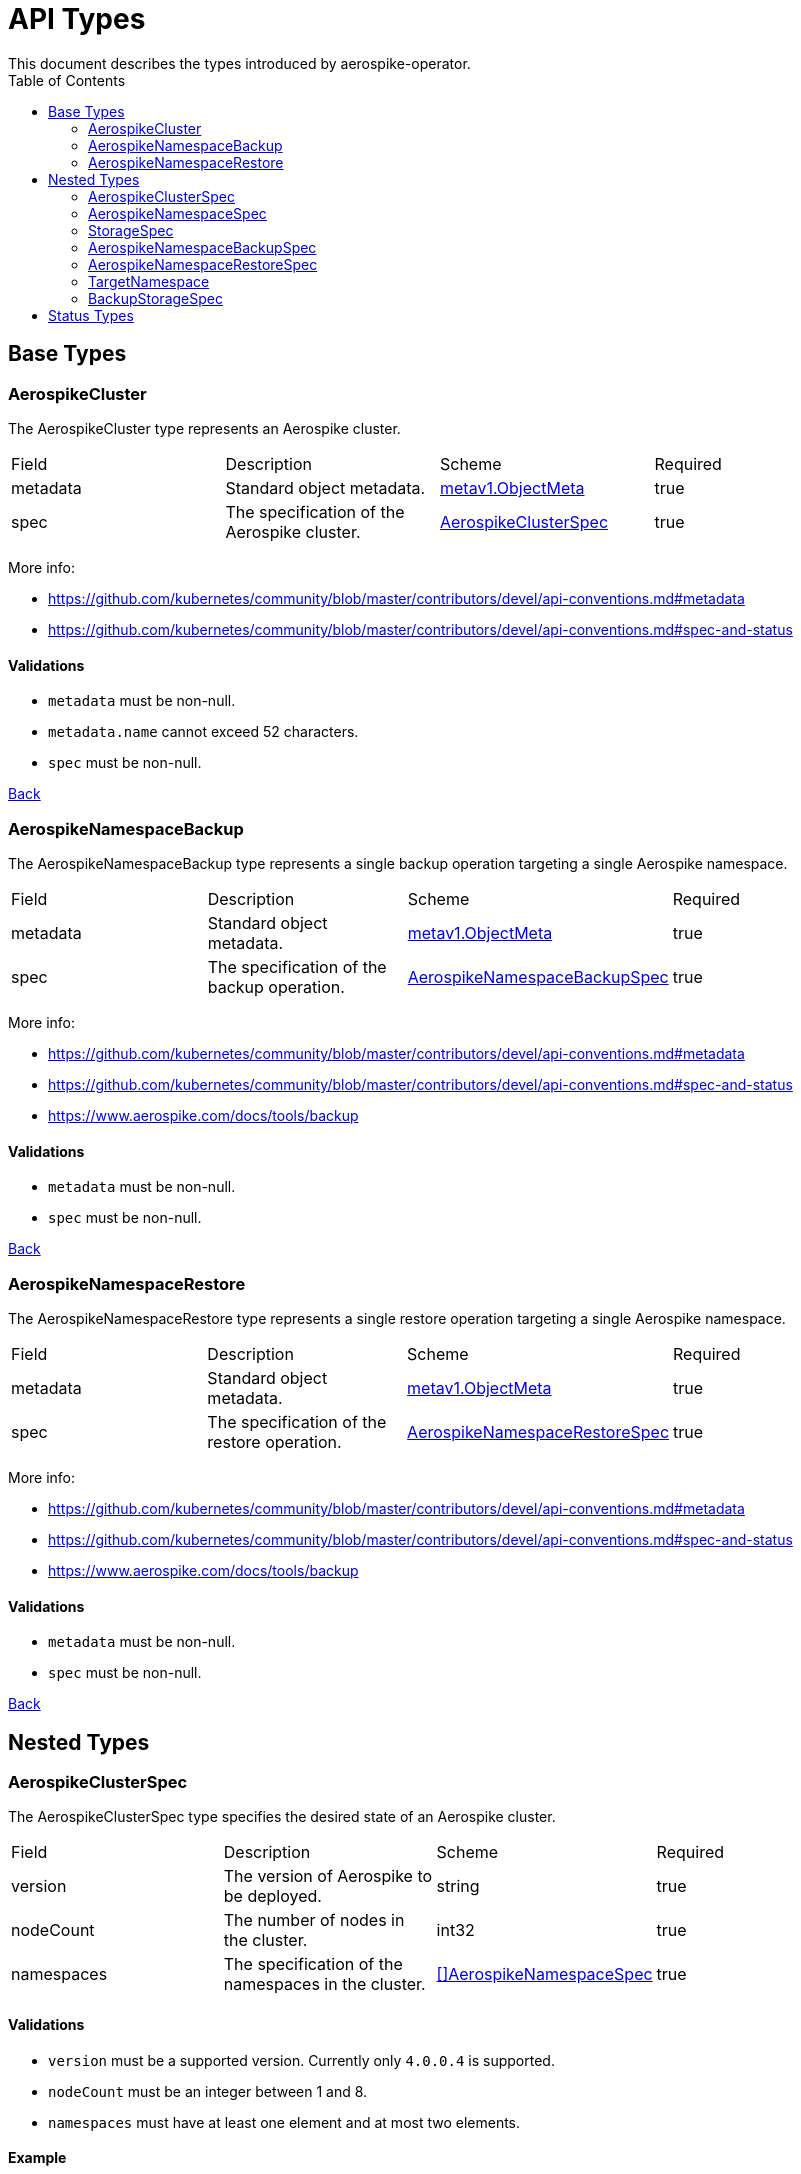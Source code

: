 [[toc]]
= API Types
This document describes the types introduced by aerospike-operator.
:icons: font
:toc:

== Base Types

[[aerospikecluster]]
=== AerospikeCluster

The AerospikeCluster type represents an Aerospike cluster.

|===
| Field | Description | Scheme | Required
| metadata | Standard object metadata. | https://kubernetes.io/docs/reference/generated/kubernetes-api/v1.9/#objectmeta-v1-meta[metav1.ObjectMeta] | true
| spec | The specification of the Aerospike cluster. | <<aerospikeclusterspec,AerospikeClusterSpec>> | true
|===

More info:

* https://github.com/kubernetes/community/blob/master/contributors/devel/api-conventions.md#metadata
* https://github.com/kubernetes/community/blob/master/contributors/devel/api-conventions.md#spec-and-status

==== Validations

* `metadata` must be non-null.
* `metadata.name` cannot exceed 52 characters.
* `spec` must be non-null.

<<toc,Back>>

[[aerospikenamespacebackup]]
=== AerospikeNamespaceBackup

The AerospikeNamespaceBackup type represents a single backup operation targeting
a single Aerospike namespace.

|===
| Field | Description | Scheme | Required
| metadata | Standard object metadata. | https://kubernetes.io/docs/reference/generated/kubernetes-api/v1.9/#objectmeta-v1-meta[metav1.ObjectMeta] | true
| spec | The specification of the backup operation. | <<aerospikenamespacebackupspec,AerospikeNamespaceBackupSpec>> | true
|===

More info:

* https://github.com/kubernetes/community/blob/master/contributors/devel/api-conventions.md#metadata
* https://github.com/kubernetes/community/blob/master/contributors/devel/api-conventions.md#spec-and-status
* https://www.aerospike.com/docs/tools/backup

==== Validations

* `metadata` must be non-null.
* `spec` must be non-null.

<<toc,Back>>

[[aerospikenamespacerestore]]
=== AerospikeNamespaceRestore

The AerospikeNamespaceRestore type represents a single restore operation
targeting a single Aerospike namespace.

|===
| Field | Description | Scheme | Required
| metadata | Standard object metadata. | https://kubernetes.io/docs/reference/generated/kubernetes-api/v1.9/#objectmeta-v1-meta[metav1.ObjectMeta] | true
| spec | The specification of the restore operation. | <<aerospikenamespacerestorespec,AerospikeNamespaceRestoreSpec>> | true
|===

More info:

* https://github.com/kubernetes/community/blob/master/contributors/devel/api-conventions.md#metadata
* https://github.com/kubernetes/community/blob/master/contributors/devel/api-conventions.md#spec-and-status
* https://www.aerospike.com/docs/tools/backup

==== Validations

* `metadata` must be non-null.
* `spec` must be non-null.

<<toc,Back>>

== Nested Types

[[aerospikeclusterspec]]
=== AerospikeClusterSpec

The AerospikeClusterSpec type specifies the desired state of an Aerospike
cluster.

|===
| Field | Description | Scheme | Required
| version | The version of Aerospike to be deployed. | string | true
| nodeCount | The number of nodes in the cluster. | int32 | true
| namespaces | The specification of the namespaces in the cluster. | <<aerospikenamespacespec,[]AerospikeNamespaceSpec>> | true
|===

==== Validations

* `version` must be a supported version. Currently only `4.0.0.4` is supported.
* `nodeCount` must be an integer between 1 and 8.
* `namespaces` must have at least one element and at most two elements.

==== Example

[source,yaml]
----
apiVersion: aerospike.travelaudience.com/v1alpha1
kind: AerospikeCluster
metadata:
  name: example-aerospike-cluster
  namespace: example-namespace
spec:
  version: "4.0.0.4"
  nodeCount: 3
  namespaces:
  - name: aerospike-namespace-0
    replicationFactor: 2
    memorySize: 4G
    defaultTTL: 0s
    storage:
      type: file
      size: 150G
  - name: aerospike-namespace-1
    replicationFactor: 3
    memorySize: 8G
    defaultTTL: 0s
    storage:
      type: file
      size: 300G
----

<<toc,Back>>

[[aerospikenamespacespec]]
=== AerospikeNamespaceSpec

The AerospikeNamespaceSpec type specifies the configuration for an Aerospike
namespace.

|===
| Field | Description | Scheme | Required
| name | The name of the Aerospike namespace. | string | true
| replicationFactor | The number of replicas (including the master copy) for this namespace. If absent, the default value provided by Aerospike will be used. | int32 | false
| memorySize | The amount of memory (_gibibytes_) to be used for index and data, suffixed with _G_. If absent, the default value provided by Aerospike will be used. | string | false
| defaultTTL | Default record time-to-live (_seconds_) since it is created or last updated, suffixed with _s_. When TTL is reached, the record is deleted automatically. A TTL of `0s` means the record never expires. If absent, the default value provided by Aerospike will be used. | string | false
| storage | Specifies how data will be stored. | <<storagespec,StorageSpec>> | true
|===

More info:

* https://www.aerospike.com/docs/reference/configuration

==== Validations

* `name` must be a non-empty string.
* `replicationFactor` must be an integer between 1 and
  <<aerospikeclusterspec,`nodeCount`>> (if present).
* `memorySize` must represent a positive quantity (if present).
* `defaultTTL` must represent a non-negative quantity (if present).
* `storage` must be non-null.

[NOTE]
====
The minimum value for `replicationFactor` is 1 since, in Aerospike, the "master
copy" counts as a replica. This contrasts with other databases where replicas
are the number of _aditional_ copies of data that should exist. Similarly, the
maximum value is `nodeCount` since it is the maximum number of copies that may
exist.
====

<<toc,Back>>

[[storagespec]]
=== StorageSpec

The StorageSpec type specifies how data in a given namespace will be stored.

|===
| Field | Description | Scheme | Required
| type | The storage engine to be used for the namespace (`file` or `device`). | string | true
| size | The size (_gibibytes_) of the persistent volume to use for storing data in this namespace, suffixed with _G_. | string | true
| storageClassName | The name of the storage class to use to create persistent volumes. | string | false
|===

More info:

* https://www.aerospike.com/docs/reference/configuration

==== Validations

* `type` must be one of `file` or `device`.
* `size` must represent a positive quantity and cannot exceed 2000G (i.e., two
  terabytes).

<<toc,Back>>

[[aerospikenamespacebackupspec]]
=== AerospikeNamespaceBackupSpec

The AerospikeNamespaceBackupSpec type specifies the configuration for a backup
operation.

|===
| Field | Description | Scheme | Required
| target | The specification of the namespace to backup. | <<targetnamespace,TargetNamespace>> | true
| storage | The specification of how the backup will be stored. | <<backupstoragespec,BackupStorageSpec>> | true
| ttl | The retention period (_days_) during which to keep backup data in cloud storage, suffixed with _d_. Defaults to `0d`, meaning the backup data will be kept forever. | string | false
|===

More info:

* https://www.aerospike.com/docs/tools/backup

==== Validations

* `target` must be non-null.
* `storage` must be non-null.
* `ttl` must represent a non-negative quantity.

==== Example

[source,yaml]
----
apiVersion: aerospike.travelaudience.com/v1alpha1
kind: AerospikeNamespaceBackup
metadata:
  name: example-aerospike-backup
  namespace: example-namespace
spec:
  target:
    cluster: example-aerospike-cluster
    namespace: example-aerospike-namespace
  storage:
    type: gcs
    bucket: bucket-name
    secret: secret-name
  ttl: 30d
----

<<toc,Back>>

[[aerospikenamespacerestorespec]]
=== AerospikeNamespaceRestoreSpec

The AerospikeNamespaceRestoreSpec type specifies the configuration for a restore
operation.

|===
| Field | Description | Scheme | Required
| target | The specification of the cluster and namespace the backup will be restored to. | <<targetnamespace,TargetNamespace>> | true
| storage | The specification of how the backup will be retrieved. | <<backupstoragespec,BackupStorageSpec>> | true
|===

More info:

* https://www.aerospike.com/docs/tools/backup

==== Validations

* `target` must be non-null.
* `storage` must be non-null.

==== Example

[source,yaml]
----
apiVersion: aerospike.travelaudience.com/v1alpha1
kind: AerospikeNamespaceRestore
metadata:
  name: example-aerospike-restore
  namespace: example-namespace
spec:
  target:
    cluster: example-aerospike-cluster
    namespace: example-aerospike-namespace
  storage:
    type: gcs
    bucket: bucket-name
    secret: secret-name
----

<<toc,Back>>

[[targetnamespace]]
=== TargetNamespace

The TargetNamespace type specifies the cluster and namespace a single backup or
restore operation will target.

|===
| Field | Description | Scheme | Required
| cluster | The name of the cluster in which the backup/restore operation will be performed. | string | true
| namespace | The name of the namespace to backup/restore. | string | true
|===

==== Validations

* `cluster` must be a non-empty string.
* `namespace` must be a non-empty string.

<<toc,Back>>

[[backupstoragespec]]
=== BackupStorageSpec

The BackupStorageSpec type specifies the configuration properties for the
storage of a backup.

|===
| Field | Description | Scheme | Required
| type | The type of cloud storage to use for the backup (e.g., `gcs`) | string | true
| bucket | The name of the bucket where a given backup is stored. | string | true
| secret | The name of the secret containing credentials to access the bucket. | string | true
|===

==== Validations

* `type` must be a supported type. Currently only `gcs` is supported.
* `bucket` must be a non-empty string.
* `secret` must be a non-empty string.

<<toc,Back>>

== Status Types

The following base types have an associated _status_ type whose structure
mirrors the type's _spec_:

* AerospikeCluster
* AerospikeNamespaceBackup
* AerospikeNamespaceRestore

This mirroring happens because the _status_ type is used to report information
about a resource's most recently observed status (as described by the
https://github.com/kubernetes/community/blob/master/contributors/devel/api-conventions.md#spec-and-status[Kubernetes API conventions]).
This allows users to know, at any given time, the actual state of the managed
resources.

For instance, during a scale-up operation, an AerospikeCluster resource may
show the following:

[source,yaml]
----
apiVersion: aerospike.travelaudience.com/v1alpha1
kind: AerospikeCluster
metadata:
  name: example-aerospike-cluster
  namespace: example-namespace
spec:
  version: "4.0.0.4"
  nodeCount: 5
  namespaces:
  - name: aerospike-namespace-0
    replicationFactor: 2
    memorySize: 4G
    defaultTTL: 0s
    storage:
      type: file
      size: 4G
status:
  version: "4.0.0.4"
  nodeCount: 3
  namespaces:
  - name: aerospike-namespace-0
    replicationFactor: 2
    memorySize: 4G
    defaultTTL: 0s
    storage:
      type: file
      size: 4G
----

This means that a size of 5 (i.e., `.spec.nodeCount`) was requested for the
cluster but at the moment only 3 (i.e., `.status.nodeCount`) members have been
created. When the size of the cluster meets the desired size the
AerospikeCluster resource will report the following:

[source,yaml]
----
apiVersion: aerospike.travelaudience.com/v1alpha1
kind: AerospikeCluster
metadata:
  name: example-aerospike-cluster
  namespace: example-namespace
spec:
  version: "4.0.0.4"
  nodeCount: 5
  namespaces:
  - replicationFactor: 2
    memorySize: 4G
    defaultTTL: 0s
    storage:
      type: file
      size: 4G
status:
  version: "4.0.0.4"
  nodeCount: 5
  namespaces:
  - replicationFactor: 2
    memorySize: 4G
    defaultTTL: 0s
    storage:
      type: file
      size: 4G
----

Resources are acted upon by aerospike-operator until their `.spec` and `.status`
fields match.

<<toc,Back>>
